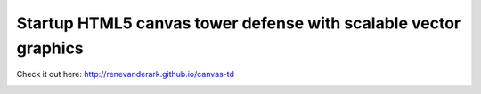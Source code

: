Startup HTML5 canvas tower defense with scalable vector graphics 
--------------------------------------------

Check it out here:
http://renevanderark.github.io/canvas-td

.. image:: https://github.com/renevanderark/evolution_webgame_html5/raw/master/screenshot.png
